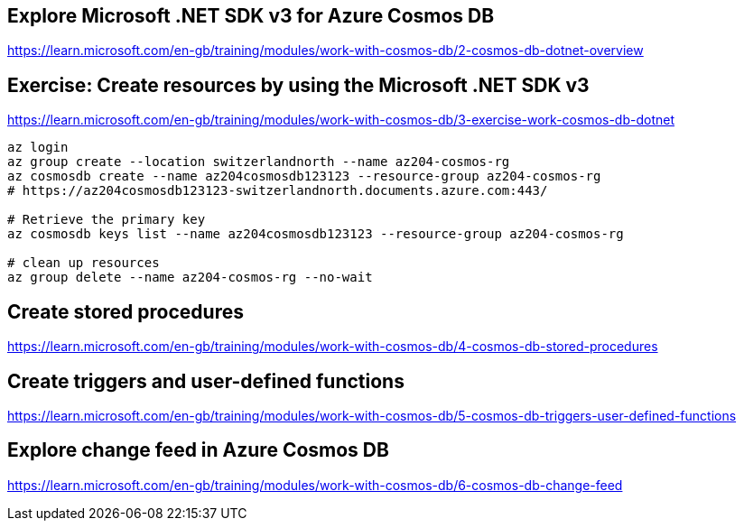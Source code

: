 == Explore Microsoft .NET SDK v3 for Azure Cosmos DB
https://learn.microsoft.com/en-gb/training/modules/work-with-cosmos-db/2-cosmos-db-dotnet-overview

== Exercise: Create resources by using the Microsoft .NET SDK v3
https://learn.microsoft.com/en-gb/training/modules/work-with-cosmos-db/3-exercise-work-cosmos-db-dotnet

[source,shell]
----
az login
az group create --location switzerlandnorth --name az204-cosmos-rg
az cosmosdb create --name az204cosmosdb123123 --resource-group az204-cosmos-rg
# https://az204cosmosdb123123-switzerlandnorth.documents.azure.com:443/

# Retrieve the primary key
az cosmosdb keys list --name az204cosmosdb123123 --resource-group az204-cosmos-rg

# clean up resources
az group delete --name az204-cosmos-rg --no-wait
----

== Create stored procedures
https://learn.microsoft.com/en-gb/training/modules/work-with-cosmos-db/4-cosmos-db-stored-procedures

== Create triggers and user-defined functions
https://learn.microsoft.com/en-gb/training/modules/work-with-cosmos-db/5-cosmos-db-triggers-user-defined-functions

== Explore change feed in Azure Cosmos DB
https://learn.microsoft.com/en-gb/training/modules/work-with-cosmos-db/6-cosmos-db-change-feed